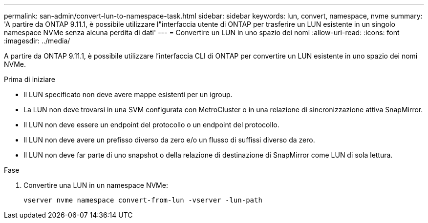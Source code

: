 ---
permalink: san-admin/convert-lun-to-namespace-task.html 
sidebar: sidebar 
keywords: lun, convert, namespace, nvme 
summary: 'A partire da ONTAP 9.11.1, è possibile utilizzare l"interfaccia utente di ONTAP per trasferire un LUN esistente in un singolo namespace NVMe senza alcuna perdita di dati' 
---
= Convertire un LUN in uno spazio dei nomi
:allow-uri-read: 
:icons: font
:imagesdir: ../media/


[role="lead"]
A partire da ONTAP 9.11.1, è possibile utilizzare l'interfaccia CLI di ONTAP per convertire un LUN esistente in uno spazio dei nomi NVMe.

.Prima di iniziare
* Il LUN specificato non deve avere mappe esistenti per un igroup.
* La LUN non deve trovarsi in una SVM configurata con MetroCluster o in una relazione di sincronizzazione attiva SnapMirror.
* Il LUN non deve essere un endpoint del protocollo o un endpoint del protocollo.
* Il LUN non deve avere un prefisso diverso da zero e/o un flusso di suffissi diverso da zero.
* Il LUN non deve far parte di uno snapshot o della relazione di destinazione di SnapMirror come LUN di sola lettura.


.Fase
. Convertire una LUN in un namespace NVMe:
+
[source, cli]
----
vserver nvme namespace convert-from-lun -vserver -lun-path
----

